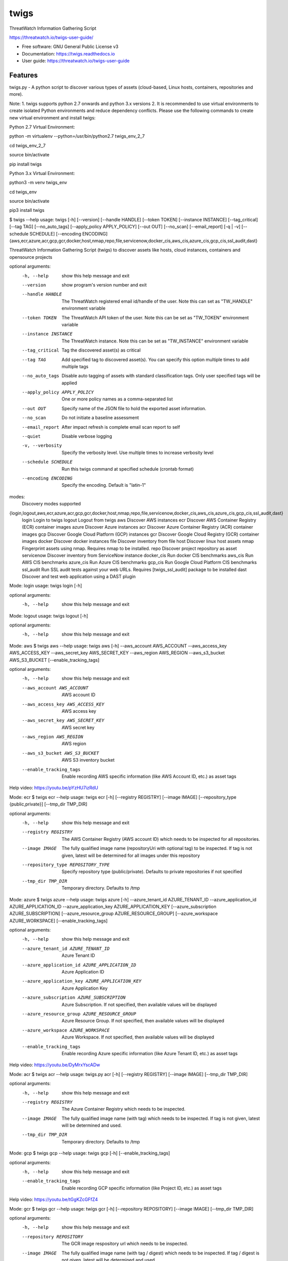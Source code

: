 =====
twigs
=====


.. image:: https://img.shields.io/pypi/v/twigs.svg
        :target: https://pypi.python.org/pypi/twigs

.. image:: https://readthedocs.org/projects/twigs/badge/?version=latest
        :target: https://twigs.readthedocs.io/en/latest/?badge=latest
        :alt: Documentation Status




ThreatWatch Information Gathering Script

https://threatwatch.io/twigs-user-guide/

* Free software: GNU General Public License v3
* Documentation: https://twigs.readthedocs.io
* User guide: https://threatwatch.io/twigs-user-guide


Features
--------

twigs.py - A python script to discover various types of assets (cloud-based, Linux hosts, containers, repositories and more).

Note:
1. twigs supports python 2.7 onwards and python 3.x versions
2. It is recommended to use virtual environments to create isolated Python environments and reduce dependency conflicts. Please use the following commands to create new virtual environment and install twigs:

Python 2.7 Virtual Environment:

python -m virtualenv --python=/usr/bin/python2.7 twigs_env_2_7

cd twigs_env_2_7

source bin/activate

pip install twigs


Python 3.x Virtual Environment:

python3 -m venv twigs_env

cd twigs_env

source bin/activate

pip3 install twigs


$ twigs --help
usage: twigs [-h] [--version] [--handle HANDLE] [--token TOKEN] [--instance INSTANCE] [--tag_critical] [--tag TAG] [--no_auto_tags] [--apply_policy APPLY_POLICY] [--out OUT] [--no_scan] [--email_report] [-q | -v] [--schedule SCHEDULE] [--encoding ENCODING] {aws,ecr,azure,acr,gcp,gcr,docker,host,nmap,repo,file,servicenow,docker_cis,aws_cis,azure_cis,gcp_cis,ssl_audit,dast}

ThreatWatch Information Gathering Script (twigs) to discover assets like hosts, cloud instances, containers and opensource projects

optional arguments:
  -h, --help            show this help message and exit
  --version         show program's version number and exit
  --handle HANDLE       The ThreatWatch registered email id/handle of the
                        user. Note this can set as "TW_HANDLE" environment
                        variable
  --token TOKEN         The ThreatWatch API token of the user. Note this can
                        be set as "TW_TOKEN" environment variable
  --instance INSTANCE   The ThreatWatch instance. Note this can be set as 
                        "TW_INSTANCE" environment variable
  --tag_critical        Tag the discovered asset(s) as critical
  --tag TAG             Add specified tag to discovered asset(s). You can
                        specify this option multiple times to add multiple
                        tags
  --no_auto_tags        Disable auto tagging of assets with standard
                        classification tags. Only user specified tags will be
                        applied
  --apply_policy APPLY_POLICY
                        One or more policy names as a comma-separated list
  --out OUT             Specify name of the JSON file to hold the exported
                        asset information.
  --no_scan             Do not initiate a baseline assessment
  --email_report        After impact refresh is complete email scan report to
                        self
  --quiet               Disable verbose logging
  -v, --verbosity       Specify the verbosity level. Use multiple times to
                        increase verbosity level
  --schedule SCHEDULE   Run this twigs command at specified schedule (crontab format)
  --encoding ENCODING   Specify the encoding. Default is "latin-1"

modes:
  Discovery modes supported

{login,logout,aws,ecr,azure,acr,gcp,gcr,docker,host,nmap,repo,file,servicenow,docker_cis,aws_cis,azure_cis,gcp_cis,ssl_audit,dast}
    login               Login to twigs
    logout              Logout from twigs
    aws                 Discover AWS instances
    ecr                 Discover AWS Container Registry (ECR) container images
    azure               Discover Azure instances
    acr                 Discover Azure Container Registry (ACR) container images
    gcp                 Discover Google Cloud Platform (GCP) instances
    gcr                 Discover Google Cloud Registry (GCR) container images
    docker              Discover docker instances
    file                Discover inventory from file
    host                Discover linux host assets
    nmap                Fingerprint assets using nmap. Requires nmap to be installed.
    repo                Discover project repository as asset
    servicenow          Discover inventory from ServiceNow instance
    docker_cis          Run docker CIS benchmarks
    aws_cis             Run AWS CIS benchmarks
    azure_cis           Run Azure CIS benchmarks
    gcp_cis             Run Google Cloud Platform CIS benchmarks
    ssl_audit           Run SSL audit tests against your web URLs. Requires [twigs_ssl_audit] package to be installed
    dast                Discover and test web application using a DAST plugin

Mode: login
usage: twigs login [-h]

optional arguments:
  -h, --help  show this help message and exit

Mode: logout
usage: twigs logout [-h]

optional arguments:
  -h, --help  show this help message and exit

Mode: aws
$ twigs aws --help
usage: twigs aws [-h] --aws_account AWS_ACCOUNT --aws_access_key AWS_ACCESS_KEY --aws_secret_key AWS_SECRET_KEY --aws_region AWS_REGION --aws_s3_bucket AWS_S3_BUCKET [--enable_tracking_tags]

optional arguments:
  -h, --help            show this help message and exit
  --aws_account AWS_ACCOUNT
                        AWS account ID
  --aws_access_key AWS_ACCESS_KEY
                        AWS access key
  --aws_secret_key AWS_SECRET_KEY
                        AWS secret key
  --aws_region AWS_REGION
                        AWS region
  --aws_s3_bucket AWS_S3_BUCKET
                        AWS S3 inventory bucket
  --enable_tracking_tags
                        Enable recording AWS specific information (like AWS
                        Account ID, etc.) as asset tags

Help video: https://youtu.be/pYzHU7izRdU

Mode: ecr
$ twigs ecr --help
usage: twigs ecr [-h] [--registry REGISTRY] [--image IMAGE] [--repository_type {public,private}] [--tmp_dir TMP_DIR]

optional arguments:
  -h, --help            show this help message and exit
  --registry REGISTRY   The AWS Container Registry (AWS account ID) which
                        needs to be inspected for all repositories.
  --image IMAGE         The fully qualified image name (repositoryUri with
                        optional tag) to be inspected. If tag is not given,
                        latest will be determined for all images under this
                        repository
  --repository_type REPOSITORY_TYPE
                        Specify repository type (public/private). Defaults to
                        private repositories if not specified
  --tmp_dir TMP_DIR     Temporary directory. Defaults to /tmp

Mode: azure
$ twigs azure --help
usage: twigs azure [-h]  --azure_tenant_id AZURE_TENANT_ID --azure_application_id AZURE_APPLICATION_ID --azure_application_key AZURE_APPLICATION_KEY [--azure_subscription AZURE_SUBSCRIPTION] [--azure_resource_group AZURE_RESOURCE_GROUP] [--azure_workspace AZURE_WORKSPACE] [--enable_tracking_tags]

optional arguments:
  -h, --help            show this help message and exit
  --azure_tenant_id AZURE_TENANT_ID
                        Azure Tenant ID
  --azure_application_id AZURE_APPLICATION_ID
                        Azure Application ID
  --azure_application_key AZURE_APPLICATION_KEY
                        Azure Application Key
  --azure_subscription AZURE_SUBSCRIPTION
                        Azure Subscription. If not specified, then available
                        values will be displayed
  --azure_resource_group AZURE_RESOURCE_GROUP
                        Azure Resource Group. If not specified, then available
                        values will be displayed
  --azure_workspace AZURE_WORKSPACE
                        Azure Workspace. If not specified, then available
                        values will be displayed
  --enable_tracking_tags
                        Enable recording Azure specific information (like
                        Azure Tenant ID, etc.) as asset tags

Help video: https://youtu.be/DyMrxYscADw

Mode: acr
$ twigs acr --help
usage: twigs.py acr [-h] [--registry REGISTRY] [--image IMAGE] [--tmp_dir TMP_DIR]

optional arguments:
  -h, --help           show this help message and exit
  --registry REGISTRY  The Azure Container Registry which needs to be
                       inspected.
  --image IMAGE        The fully qualified image name (with tag) which needs
                       to be inspected. If tag is not given, latest will be
                       determined and used.
  --tmp_dir TMP_DIR    Temporary directory. Defaults to /tmp

Mode: gcp
$ twigs gcp --help
usage: twigs gcp [-h] [--enable_tracking_tags]

optional arguments:
  -h, --help            show this help message and exit
  --enable_tracking_tags
                        Enable recording GCP specific information (like
                        Project ID, etc.) as asset tags

Help video: https://youtu.be/tGgKZcGFfZ4

Mode: gcr
$ twigs gcr --help
usage: twigs gcr [-h] [--repository REPOSITORY] [--image IMAGE] [--tmp_dir TMP_DIR]

optional arguments:
  -h, --help            show this help message and exit
  --repository REPOSITORY
                        The GCR image respository url which needs to be
                        inspected.
  --image IMAGE         The fully qualified image name (with tag / digest)
                        which needs to be inspected. If tag / digest is not
                        given, latest will be determined and used.
  --tmp_dir TMP_DIR     Temporary directory. Defaults to /tmp

Mode: docker
$ twigs docker --help
usage: twigs docker [-h] [--image IMAGE] [--containerid CONTAINERID] [--assetid ASSETID] [--assetname ASSETNAME] [--tmp_dir TMP_DIR] [--start_instance]

optional arguments:
  -h, --help            show this help message and exit
  --image IMAGE         The docker image (repo:tag) which needs to be
                        inspected. If tag is not given, "latest" will be
                        assumed.
  --containerid CONTAINERID
                        The container ID of a running docker container which
                        needs to be inspected.
  --assetid ASSETID     A unique ID to be assigned to the discovered asset
  --assetname ASSETNAME
                        A name/label to be assigned to the discovered asset
  --tmp_dir TMP_DIR     Temporary directory to discover container
  --start_instance      If image inventory fails, try starting a container
                        instance to inventory contents. Use with caution

Mode: file
$ twigs file --help
usage: twigs file [-h] --input INPUT [--assetid ASSETID] [--assetname ASSETNAME] [--type {OpenSource}]

optional arguments:
  -h, --help            show this help message and exit
  --input INPUT         Absolute path to single input inventory file or a
                        directory containing JSON or CSV files. Supported file
                        formats are: CSV, JSON & PDF
  --assetid ASSETID     A unique ID to be assigned to the discovered asset.
                        Defaults to input filename if not specified. Applies
                        only for PDF files.
  --assetname ASSETNAME
                        A name/label to be assigned to the discovered asset.
                        Defaults to assetid is not specified. Applies only for
                        PDF files.
  --type TYPE           Type of asset. Defaults to repo if not specified.
                        Applies only for PDF files.

Mode: host
$ twigs host --help
usage: twigs host [-h] [--remote_hosts_csv REMOTE_HOSTS_CSV] [--host_list HOST_LIST] [--secure] [--password PASSWORD] [--assetid ASSETID] [--assetname ASSETNAME] [--no_ssh_audit] [--no_host_benchmark]

optional arguments:
  -h, --help            show this help message and exit
  --remote_hosts_csv REMOTE_HOSTS_CSV
                        CSV file containing details of remote hosts. CSV file
                        column header [1st row] should be: hostname,userlogin,
                        userpwd,privatekey,assetid,assetname. Note "hostname"
                        column can contain hostname, IP address, CIDR range.
  --host_list HOST_LIST
                        Same as the option: remote_hosts_csv. A file
                        (currently in CSV format) containing details of remote
                        hosts. CSV file column header [1st row] should be: hos
                        tname,userlogin,userpwd,privatekey,assetid,assetname.
                        Note "hostname" column can contain hostname, IP
                        address, CIDR range.
  --secure              Use this option to encrypt clear text passwords in the
                        host list file
  --password PASSWORD   A password use to encrypt / decrypt login information
                        from the host list file
  --assetid ASSETID     A unique ID to be assigned to the discovered asset
  --assetname ASSETNAME
                        A name/label to be assigned to the discovered asset
  --no_ssh_audit        Skip ssh audit
  --no_host_benchmark   Skip host benchmark audit

Help video: https://youtu.be/OKJ-DxXwanA

Mode: nmap
$ twigs nmap --help
usage: twigs nmap [-h] --hosts HOSTS

optional arguments:
  -h, --help     show this help message and exit
  --hosts HOSTS  A hostname, IP address or CIDR range
  --no_ssh_audit  Skip ssh audit

Mode: repo
$ twigs repo --help
usage: twigs repo [-h] --repo REPO [--type {pip,ruby,yarn,nuget,npm,maven,gradle,dll,jar,cargo}] [--level {shallow,deep}] [--assetid ASSETID] [--assetname ASSETNAME] [--secrets_scan] [--enable_entropy] [--regex_rules_file REGEX_RULES_FILE] [--check_common_passwords] [--common_passwords_file COMMON_PASSWORDS_FILE] [--include_patterns INCLUDE_PATTERNS] [--include_patterns_file INCLUDE_PATTERNS_FILE] [--exclude_patterns EXCLUDE_PATTERNS] [--exclude_patterns_file EXCLUDE_PATTERNS_FILE] [--mask_secret] [--no_code] [--sast] [--iac_checks]

optional arguments:
  -h, --help            show this help message and exit
  --repo REPO           Local path or git repo url for project
  --type TYPE           Type of open source component to scan for {pip,ruby,yarn,nuget,npm,maven,gradle,dll,jar,cargo}. Defaults to all supported types if not specified
  --level LEVEL         Possible values {shallow, deep}. Shallow restricts discovery to 1st level dependencies only. Deep discovers dependencies at all levels. Defaults to shallow discovery if not specified
  --assetid ASSETID     A unique ID to be assigned to the discovered asset
  --assetname ASSETNAME
                        A name/label to be assigned to the discovered asset
  --secrets_scan        Perform a scan to look for secrets in the code
  --enable_entropy      Identify entropy based secrets
  --regex_rules_file REGEX_RULES_FILE
                        Path to JSON file specifying regex rules
  --check_common_passwords
                        Look for top common passwords.
  --common_passwords_file COMMON_PASSWORDS_FILE
                        Specify your own common passwords file. One password per line in file
  --include_patterns INCLUDE_PATTERNS
                        Specify patterns which indicate files to be included in the secrets scan. Separate multiple patterns with comma.
  --include_patterns_file INCLUDE_PATTERNS_FILE
                        Specify file containing include patterns which indicate files to be included in the secrets scan. One pattern per line in file.
  --exclude_patterns EXCLUDE_PATTERNS
                        Specify patterns which indicate files to be excluded in the secrets scan. Separate multiple patterns with comma.
  --exclude_patterns_file EXCLUDE_PATTERNS_FILE
                        Specify file containing exclude patterns which indicate files to be excluded in the secrets scan. One pattern per line in file.
  --mask_secret         Mask identified secret before storing for reference in ThreatWatch.
  --no_code             Disable storing code for reference in ThreatWatch.
  --sast                Perform static code analysis on your source code
  --iac_checks          Perform security checks on IaC templates

Mode: servicenow
$ twigs servicenow --help
usage: twigs servicenow [-h] --snow_user SNOW_USER --snow_user_pwd SNOW_USER_PWD --snow_instance SNOW_INSTANCE [--enable_tracking_tags]

optional arguments:
  -h, --help            show this help message and exit
  --snow_user SNOW_USER
                        User name of ServiceNow account
  --snow_user_pwd SNOW_USER_PWD
                        User password of ServiceNow account
  --snow_instance SNOW_INSTANCE
                        ServiceNow Instance name
  --enable_tracking_tags
                        Enable recording ServiceNow specific information (like
                        ServiceNow instance name, etc.) as asset tags

Mode: docker_cis
$ twigs docker_cis --help
usage: twigs docker_cis [-h] [--assetid ASSETID] [--assetname ASSETNAME] [--docker_bench_home DOCKER_BENCH_HOME]

optional arguments:
  -h, --help            show this help message and exit
  --assetid ASSETID     A unique ID to be assigned to the discovered asset
  --assetname ASSETNAME
                        A name/label to be assigned to the discovered asset
  --docker_bench_home DOCKER_BENCH_HOME
                        Location of docker bench CLI. Defaults to /usr/share
                        /docker-bench-security

Mode: aws_cis
$ twigs aws_cis --help
usage: twigs aws_cis [-h] --aws_access_key AWS_ACCESS_KEY --aws_secret_key AWS_SECRET_KEY --assetid ASSETID [--assetname ASSETNAME] [--prowler_home PROWLER_HOME]

optional arguments:
  -h, --help            show this help message and exit
  --aws_access_key AWS_ACCESS_KEY
                        AWS access key
  --aws_secret_key AWS_SECRET_KEY
                        AWS secret key
  --assetid ASSETID     A unique ID to be assigned to the discovered asset
  --assetname ASSETNAME
                        A name/label to be assigned to the discovered asset
  --prowler_home PROWLER_HOME
                        Location of cloned prowler github repo. Defaults to
                        /usr/share/prowler

Mode: azure_cis
$ twigs azure_cis --help
usage: twigs azure_cis [-h] --assetid ASSETID [--assetname ASSETNAME]

optional arguments:
  -h, --help            show this help message and exit
  --assetid ASSETID     A unique ID to be assigned to the discovered asset
  --assetname ASSETNAME
                        A name/label to be assigned to the discovered asset

Mode: gcp_cis
$ twigs gcp_cis --help
usage: twigs gcp_cis [-h] --assetid ASSETID [--assetname ASSETNAME] [--projects PROJECTS]

optional arguments:
  -h, --help            show this help message and exit
  --assetid ASSETID     A unique ID to be assigned to the discovered asset
  --assetname ASSETNAME
                        A name/label to be assigned to the discovered asset
  --projects PROJECTS   A comma separated list of GCP project IDs to run the
                        checks against

Mode: ssl_audit
$ twigs ssl_audit --help
usage: twigs ssl_audit [-h] --url URL [--args ARGS] [--info] --assetid ASSETID [--assetname ASSETNAME]

optional arguments:
  -h, --help            show this help message and exit
  --url URL             HTTPS URL
  --args ARGS           Optional extra arguments
  --info                Report LOW / INFO level issues
  --assetid ASSETID     A unique ID to be assigned to the discovered web URL
                        asset
  --assetname ASSETNAME
                        Optional name/label to be assigned to the web URL
                        asset

Mode: dast
$ twigs dast --help
usage: twigs dast [-h] --url URL [--plugin {arachni,skipfish}] [--pluginpath PLUGINPATH] [--args ARGS] --assetid ASSETID [--assetname ASSETNAME]

optional arguments:
  -h, --help            show this help message and exit
  --url URL             Web application URL
  --plugin PLUGIN       DAST plugin to be used. Default is arachni. Requires
                        the plugin to be installed separately.
  --pluginpath PLUGINPATH
                        Path where the DAST plugin is installed to be used.
                        Default is /usr/bin.
  --args ARGS           Optional extra arguments to be passed to the plugin
  --assetid ASSETID     A unique ID to be assigned to the discovered webapp
                        asset
  --assetname ASSETNAME
                        Optional name/label to be assigned to the webapp asset

Note: For Windows hosts, you can use provided PowerShell script (twigs.ps1) for discovery. It requires PowerShell 3.0 or higher.

usage: .\\twigs.ps1 -?

twigs.ps1 [-handle] <String> [[-token] <String>] [[-instance] <String>] [[-out] <String>] [[-assetid] <String>] [[-assetname] <String>] [-tag_critical] [[-tags] <String[]>] [<CommonParameters>]

Credits
-------

This package was created with Cookiecutter_ and the `audreyr/cookiecutter-pypackage`_ project template.

.. _Cookiecutter: https://github.com/audreyr/cookiecutter
.. _`audreyr/cookiecutter-pypackage`: https://github.com/audreyr/cookiecutter-pypackage
